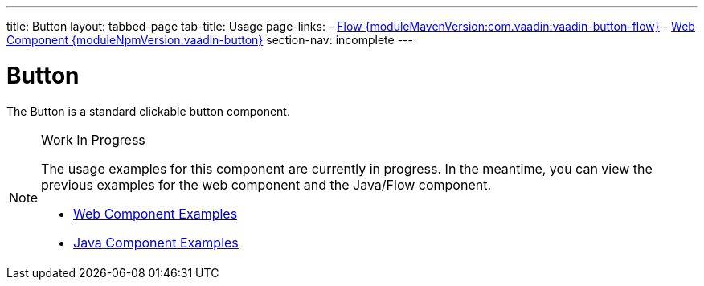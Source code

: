 ---
title: Button
layout: tabbed-page
tab-title: Usage
page-links:
  - https://github.com/vaadin/vaadin-flow-components/releases/tag/{moduleMavenVersion:com.vaadin:vaadin-button-flow}[Flow {moduleMavenVersion:com.vaadin:vaadin-button-flow}]
  - https://github.com/vaadin/vaadin-button/releases/tag/v{moduleNpmVersion:vaadin-button}[Web Component {moduleNpmVersion:vaadin-button}]
section-nav: incomplete
---

= Button

// tag::description[]
The Button is a standard clickable button component.
// end::description[]

// [.example]
// --

// [source,typescript]
// ----
// include::../../../../frontend/demo/component/button/button-basic.ts[render,tags=snippet,indent=0,group=TypeScript]
// ----

// [source,java]
// ----
// include::../../../../src/main/java/com/vaadin/demo/component/button/ButtonBasic.java[render,tags=snippet,indent=0,group=Java]
// ----

// --

.Work In Progress
[NOTE]
====
The usage examples for this component are currently in progress. In the meantime, you can view the previous examples for the web component and the Java/Flow component.

[.buttons]
- https://vaadin.com/components/vaadin-button/html-examples[Web Component Examples]
- https://vaadin.com/components/vaadin-button/java-examples[Java Component Examples]
====
